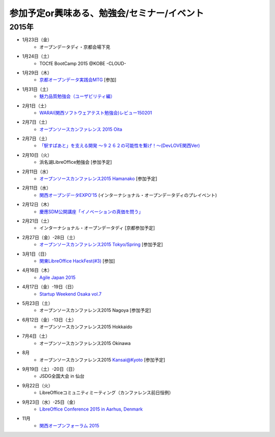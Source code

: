 参加予定or興味ある、勉強会/セミナー/イベント
=====================================================

2015年
^^^^^^

* 1月23日（金）
   * オープンデータディ・京都会場下見

* 1月24日（土）
   * TOCfE BootCamp 2015 @KOBE -CLOUD-

* 1月29日（木）
   * `京都オープンデータ実践会MTG <https://www.facebook.com/events/1585755284973362/>`_ [参加]

* 1月31日（土）
   * `魅力品質勉強会（ユーザビリティ編） <http://kokucheese.com/event/index/238597/>`_

* 2月1日（土）
   * `WARAI(関西ソフトウェアテスト勉強会)レビュー150201 <http://kokucheese.com/event/index/255836/>`_

* 2月7日（土）
   * `オープンソースカンファレンス 2015 Oita <http://www.ospn.jp/osc2015-oita/>`_

* 2月7日（土）
   * `「駅すぱあと」を支える開発 〜９２６２の可能性を繋げ！〜(DevLOVE関西Ver) <http://devlove-kansai.doorkeeper.jp/events/19221>`_

* 2月10日（火）
   * 浜名湖LibreOffice勉強会 [参加予定]

* 2月11日（水）
   * `オープンソースカンファレンス2015 Hamanako <http://www.ospn.jp/osc2015-hamanako/>`_ [参加予定]

* 2月11日（水）
   * `関西オープンデータEXPO'15 <https://www.facebook.com/events/768995263177146/>`_ (インターナショナル・オープンデータディのプレイベント) 

* 2月12日（木）
   * `慶應SDM公開講座「イノベーションの真価を問う」 <http://www.sdm.keio.ac.jp/2015/02/12-101058.html>`_

* 2月21日（土）
   * インターナショナル・オープンデータディ [京都参加予定]

* 2月27日（金）-28日（土）
   * `オープンソースカンファレンス2015 Tokyo/Spring <http://www.ospn.jp/osc2015-spring/>`_ [参加予定]

* 3月1日（日）
   * `関東LibreOffice HackFest(#3) <http://kantolibo.connpass.com/event/11218/>`_ [参加]

* 4月16日（木）
   * `Agile Japan 2015 <http://www.agilejapan.org/>`_

* 4月17日（金）-19日（日）
   * `Startup Weekend Osaka vol.7 <http://swosaka.doorkeeper.jp/events/17572>`_

* 5月23日（土）
   * オープンソースカンファレンス2015 Nagoya [参加予定]

* 6月12日（金）-13日（土）
   * オープンソースカンファレンス2015 Hokkaido

* 7月4日（土）
   * オープンソースカンファレンス2015 Okinawa

* 8月
   * オープンソースカンファレンス2015 Kansai@Kyoto [参加予定]

* 9月19日（土）-20日（日）
   * JSDG全国大会 in 仙台

* 9月22日（火）
   * LibreOfficeコミュニティミーティング（カンファレンス前日恒例）

* 9月23日（水）-25日（金）
   * `LibreOffice Conference 2015 in Aarhus, Denmark <https://conference.libreoffice.org/>`_

* 11月
   * `関西オープンフォーラム 2015 <https://k-of.jp/>`_


